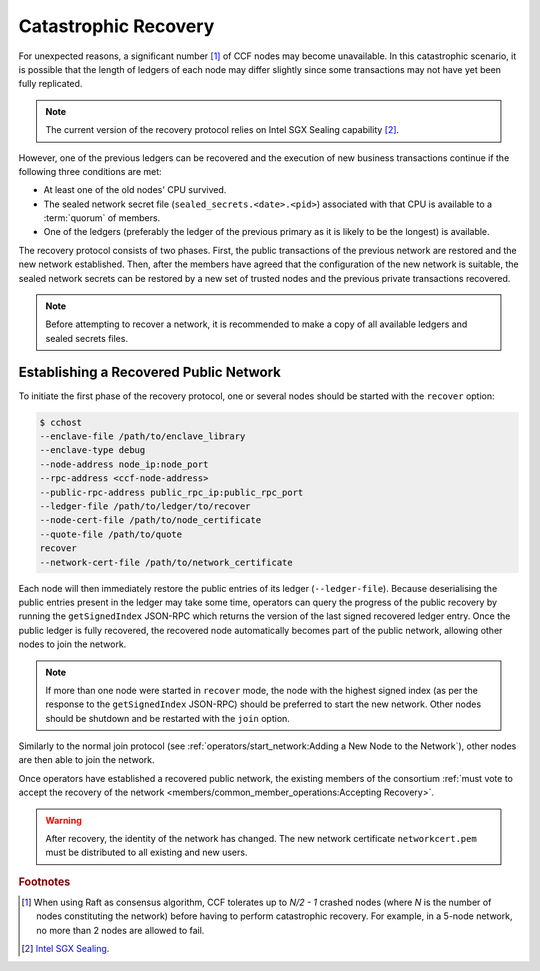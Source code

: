 Catastrophic Recovery
=====================

For unexpected reasons, a significant number [#crash]_ of CCF nodes may become unavailable. In this catastrophic scenario, it is possible that the length of ledgers of each node may differ slightly since some transactions may not have yet been fully replicated.

.. note:: The current version of the recovery protocol relies on Intel SGX Sealing capability [#sealing]_.

However, one of the previous ledgers can be recovered and the execution of new business transactions continue if the following three conditions are met:

- At least one of the old nodes' CPU survived.
- The sealed network secret file (``sealed_secrets.<date>.<pid>``) associated with that CPU is available to a :term:`quorum` of members.
- One of the ledgers (preferably the ledger of the previous primary as it is likely to be the longest) is available.

The recovery protocol consists of two phases. First, the public transactions of the previous network are restored and the new network established. Then, after the members have agreed that the configuration of the new network is suitable, the sealed network secrets can be restored by a new set of trusted nodes and the previous private transactions recovered.

.. note:: Before attempting to recover a network, it is recommended to make a copy of all available ledgers and sealed secrets files.

Establishing a Recovered Public Network
---------------------------------------

To initiate the first phase of the recovery protocol, one or several nodes should be started with the ``recover`` option:

.. code-block:: bash

    $ cchost
    --enclave-file /path/to/enclave_library
    --enclave-type debug
    --node-address node_ip:node_port
    --rpc-address <ccf-node-address>
    --public-rpc-address public_rpc_ip:public_rpc_port
    --ledger-file /path/to/ledger/to/recover
    --node-cert-file /path/to/node_certificate
    --quote-file /path/to/quote
    recover
    --network-cert-file /path/to/network_certificate

Each node will then immediately restore the public entries of its ledger (``--ledger-file``). Because deserialising the public entries present in the ledger may take some time, operators can query the progress of the public recovery by running the ``getSignedIndex`` JSON-RPC which returns the version of the last signed recovered ledger entry. Once the public ledger is fully recovered, the recovered node automatically becomes part of the public network, allowing other nodes to join the network.

.. note:: If more than one node were started in ``recover`` mode, the node with the highest signed index (as per the response to the ``getSignedIndex`` JSON-RPC) should be preferred to start the new network. Other nodes should be shutdown and be restarted with the ``join`` option.

Similarly to the normal join protocol (see :ref:`operators/start_network:Adding a New Node to the Network`), other nodes are then able to join the network.

.. mermaid::

    sequenceDiagram
        participant Operators
        participant Node 2
        participant Node 3

        Operators->>+Node 2: cchost --rpc-address=ip2:port2 --ledger-file=ledger0 recover
        Node 2-->>Operators: Network Certificate
        Note over Node 2: Reading Public Ledger...

        Operators->>+Node 2: getSignedIndex
        Node 2-->>Operators: {"signed_index": 50, "state": "readingPublicLedger"}
        Note over Node 2: Finished Reading Public Ledger, now Part of Public Network
        Operators->>Node 2: getSignedIndex
        Node 2-->>Operators: {"signed_index": 243, "state": "partOfPublicNetwork"}

        Note over Operators, Node 2: Operators select Node 2 to start the new network

        Operators->>+Node 3: cchost join --network-cert-file=Network Certificate --target-rpc-address=ip2:port2
        Node 3->>+Node 2: Join network (over TLS)
        Node 2-->>Node 3: Network Secrets (over TLS)

        Note over Node 3: Part of Public Network

Once operators have established a recovered public network, the existing members of the consortium :ref:`must vote to accept the recovery of the network <members/common_member_operations:Accepting Recovery>`.

.. warning:: After recovery, the identity of the network has changed. The new network certificate ``networkcert.pem`` must be distributed to all existing and new users.

.. rubric:: Footnotes

.. [#crash] When using Raft as consensus algorithm, CCF tolerates up to `N/2 - 1` crashed nodes (where `N` is the number of nodes constituting the network) before having to perform catastrophic recovery. For example, in a 5-node network, no more than 2 nodes are allowed to fail.

.. [#sealing] `Intel SGX Sealing <https://software.intel.com/en-us/blogs/2016/05/04/introduction-to-intel-sgx-sealing>`_.

